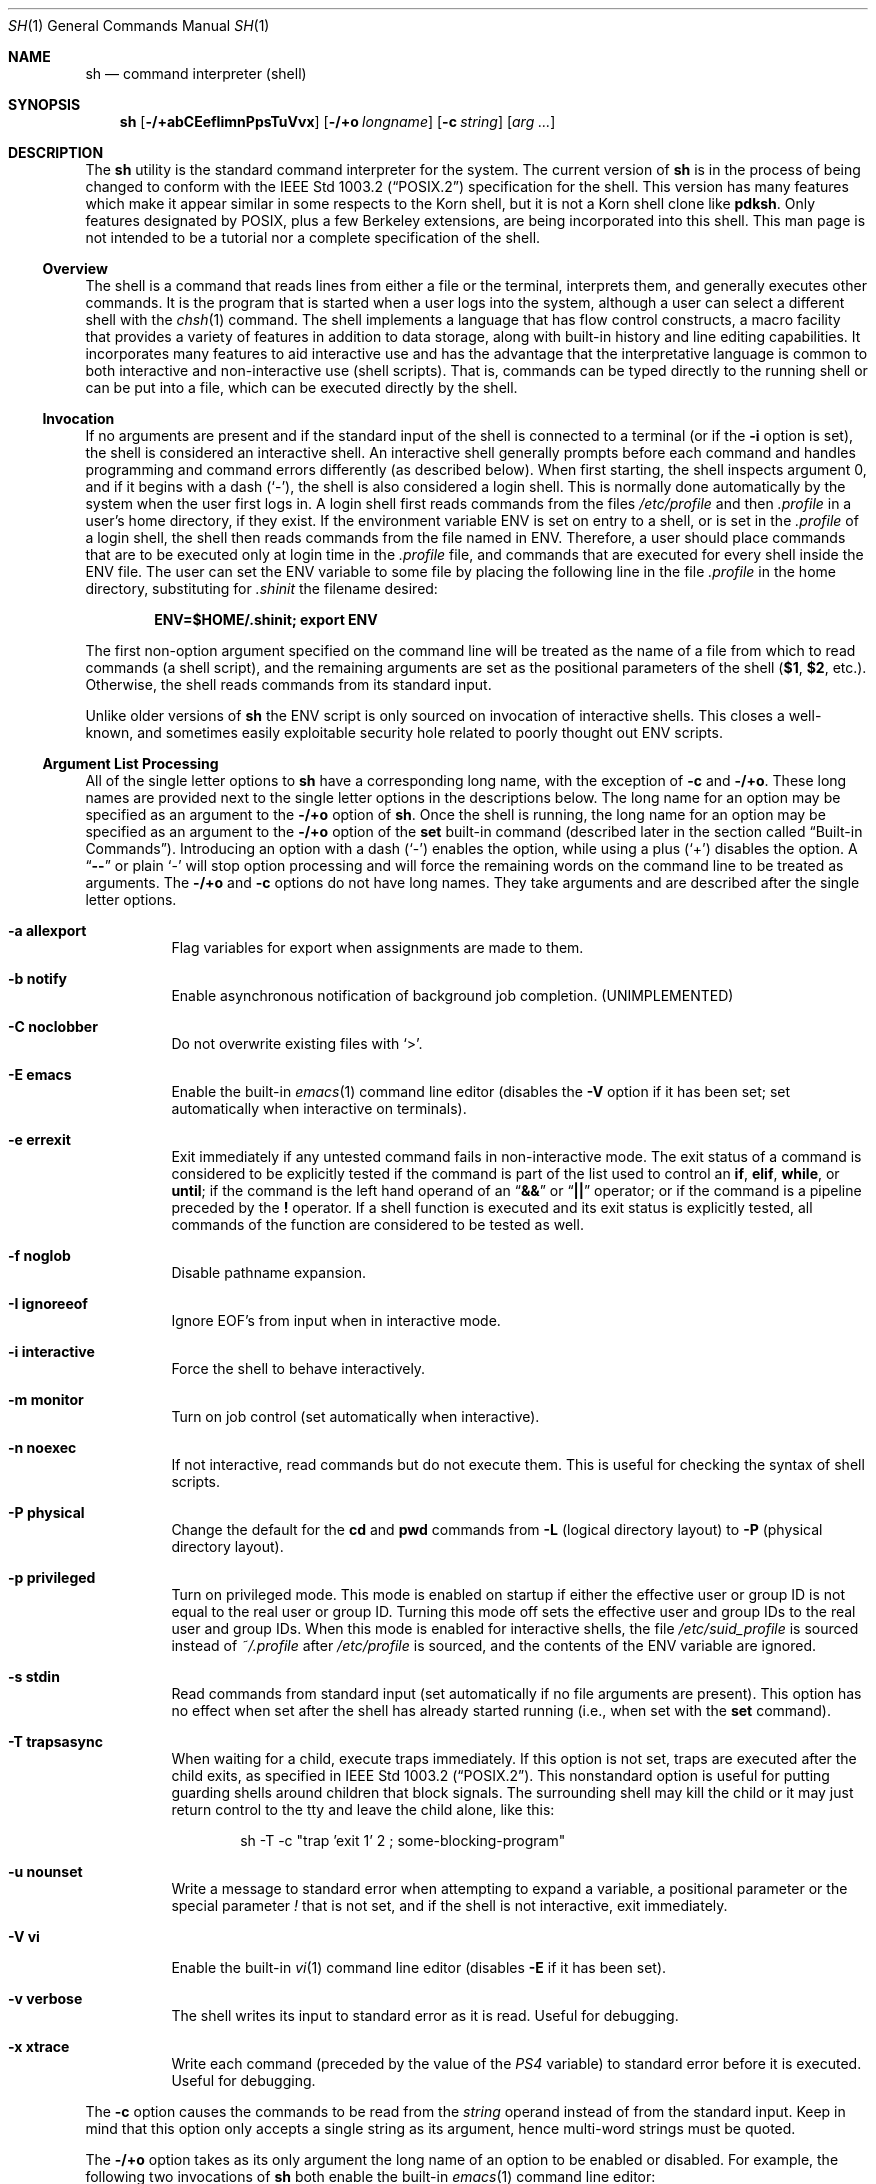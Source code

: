.\"-
.\" Copyright (c) 1991, 1993
.\"	The Regents of the University of California.  All rights reserved.
.\"
.\" This code is derived from software contributed to Berkeley by
.\" Kenneth Almquist.
.\"
.\" Redistribution and use in source and binary forms, with or without
.\" modification, are permitted provided that the following conditions
.\" are met:
.\" 1. Redistributions of source code must retain the above copyright
.\"    notice, this list of conditions and the following disclaimer.
.\" 2. Redistributions in binary form must reproduce the above copyright
.\"    notice, this list of conditions and the following disclaimer in the
.\"    documentation and/or other materials provided with the distribution.
.\" 4. Neither the name of the University nor the names of its contributors
.\"    may be used to endorse or promote products derived from this software
.\"    without specific prior written permission.
.\"
.\" THIS SOFTWARE IS PROVIDED BY THE REGENTS AND CONTRIBUTORS ``AS IS'' AND
.\" ANY EXPRESS OR IMPLIED WARRANTIES, INCLUDING, BUT NOT LIMITED TO, THE
.\" IMPLIED WARRANTIES OF MERCHANTABILITY AND FITNESS FOR A PARTICULAR PURPOSE
.\" ARE DISCLAIMED.  IN NO EVENT SHALL THE REGENTS OR CONTRIBUTORS BE LIABLE
.\" FOR ANY DIRECT, INDIRECT, INCIDENTAL, SPECIAL, EXEMPLARY, OR CONSEQUENTIAL
.\" DAMAGES (INCLUDING, BUT NOT LIMITED TO, PROCUREMENT OF SUBSTITUTE GOODS
.\" OR SERVICES; LOSS OF USE, DATA, OR PROFITS; OR BUSINESS INTERRUPTION)
.\" HOWEVER CAUSED AND ON ANY THEORY OF LIABILITY, WHETHER IN CONTRACT, STRICT
.\" LIABILITY, OR TORT (INCLUDING NEGLIGENCE OR OTHERWISE) ARISING IN ANY WAY
.\" OUT OF THE USE OF THIS SOFTWARE, EVEN IF ADVISED OF THE POSSIBILITY OF
.\" SUCH DAMAGE.
.\"
.\"	from: @(#)sh.1	8.6 (Berkeley) 5/4/95
.\" $FreeBSD$
.\"
.Dd October 16, 2010
.Dt SH 1
.Os
.Sh NAME
.Nm sh
.Nd command interpreter (shell)
.Sh SYNOPSIS
.Nm
.Op Fl /+abCEefIimnPpsTuVvx
.Op Fl /+o Ar longname
.Op Fl c Ar string
.Op Ar arg ...
.Sh DESCRIPTION
The
.Nm
utility is the standard command interpreter for the system.
The current version of
.Nm
is in the process of being changed to
conform with the
.St -p1003.2
specification for the shell.
This version has many features which make
it appear
similar in some respects to the Korn shell, but it is not a Korn
shell clone like
.Nm pdksh .
Only features
designated by
.Tn POSIX ,
plus a few Berkeley extensions, are being
incorporated into this shell.
This man page is not intended to be a tutorial nor a complete
specification of the shell.
.Ss Overview
The shell is a command that reads lines from
either a file or the terminal, interprets them, and
generally executes other commands.
It is the program that is started when a user logs into the system,
although a user can select a different shell with the
.Xr chsh 1
command.
The shell
implements a language that has flow control constructs,
a macro facility that provides a variety of features in
addition to data storage, along with built-in history and line
editing capabilities.
It incorporates many features to
aid interactive use and has the advantage that the interpretative
language is common to both interactive and non-interactive
use (shell scripts).
That is, commands can be typed directly
to the running shell or can be put into a file,
which can be executed directly by the shell.
.Ss Invocation
.\"
.\" XXX This next sentence is incredibly confusing.
.\"
If no arguments are present and if the standard input of the shell
is connected to a terminal
(or if the
.Fl i
option is set),
the shell is considered an interactive shell.
An interactive shell
generally prompts before each command and handles programming
and command errors differently (as described below).
When first starting, the shell inspects argument 0, and
if it begins with a dash
.Pq Ql - ,
the shell is also considered a login shell.
This is normally done automatically by the system
when the user first logs in.
A login shell first reads commands
from the files
.Pa /etc/profile
and then
.Pa .profile
in a user's home directory,
if they exist.
If the environment variable
.Ev ENV
is set on entry to a shell, or is set in the
.Pa .profile
of a login shell, the shell then reads commands from the file named in
.Ev ENV .
Therefore, a user should place commands that are to be executed only
at login time in the
.Pa .profile
file, and commands that are executed for every shell inside the
.Ev ENV
file.
The user can set the
.Ev ENV
variable to some file by placing the following line in the file
.Pa .profile
in the home directory,
substituting for
.Pa .shinit
the filename desired:
.Pp
.Dl "ENV=$HOME/.shinit; export ENV"
.Pp
The first non-option argument specified on the command line
will be treated as the
name of a file from which to read commands (a shell script), and
the remaining arguments are set as the positional parameters
of the shell
.Li ( $1 , $2 ,
etc.).
Otherwise, the shell reads commands
from its standard input.
.Pp
Unlike older versions of
.Nm
the
.Ev ENV
script is only sourced on invocation of interactive shells.
This
closes a well-known, and sometimes easily exploitable security
hole related to poorly thought out
.Ev ENV
scripts.
.Ss Argument List Processing
All of the single letter options to
.Nm
have a corresponding long name,
with the exception of
.Fl c
and
.Fl /+o .
These long names are provided next to the single letter options
in the descriptions below.
The long name for an option may be specified as an argument to the
.Fl /+o
option of
.Nm .
Once the shell is running,
the long name for an option may be specified as an argument to the
.Fl /+o
option of the
.Ic set
built-in command
(described later in the section called
.Sx Built-in Commands ) .
Introducing an option with a dash
.Pq Ql -
enables the option,
while using a plus
.Pq Ql +
disables the option.
A
.Dq Li --
or plain
.Ql -
will stop option processing and will force the remaining
words on the command line to be treated as arguments.
The
.Fl /+o
and
.Fl c
options do not have long names.
They take arguments and are described after the single letter options.
.Bl -tag -width indent
.It Fl a Li allexport
Flag variables for export when assignments are made to them.
.It Fl b Li notify
Enable asynchronous notification of background job
completion.
(UNIMPLEMENTED)
.It Fl C Li noclobber
Do not overwrite existing files with
.Ql > .
.It Fl E Li emacs
Enable the built-in
.Xr emacs 1
command line editor (disables the
.Fl V
option if it has been set;
set automatically when interactive on terminals).
.It Fl e Li errexit
Exit immediately if any untested command fails in non-interactive mode.
The exit status of a command is considered to be
explicitly tested if the command is part of the list used to control
an
.Ic if , elif , while ,
or
.Ic until ;
if the command is the left
hand operand of an
.Dq Li &&
or
.Dq Li ||
operator; or if the command is a pipeline preceded by the
.Ic !\&
operator.
If a shell function is executed and its exit status is explicitly
tested, all commands of the function are considered to be tested as
well.
.It Fl f Li noglob
Disable pathname expansion.
.It Fl I Li ignoreeof
Ignore
.Dv EOF Ap s
from input when in interactive mode.
.It Fl i Li interactive
Force the shell to behave interactively.
.It Fl m Li monitor
Turn on job control (set automatically when interactive).
.It Fl n Li noexec
If not interactive, read commands but do not
execute them.
This is useful for checking the
syntax of shell scripts.
.It Fl P Li physical
Change the default for the
.Ic cd
and
.Ic pwd
commands from
.Fl L
(logical directory layout)
to
.Fl P
(physical directory layout).
.It Fl p Li privileged
Turn on privileged mode.
This mode is enabled on startup
if either the effective user or group ID is not equal to the
real user or group ID.
Turning this mode off sets the
effective user and group IDs to the real user and group IDs.
When this mode is enabled for interactive shells, the file
.Pa /etc/suid_profile
is sourced instead of
.Pa ~/.profile
after
.Pa /etc/profile
is sourced, and the contents of the
.Ev ENV
variable are ignored.
.It Fl s Li stdin
Read commands from standard input (set automatically
if no file arguments are present).
This option has
no effect when set after the shell has already started
running (i.e., when set with the
.Ic set
command).
.It Fl T Li trapsasync
When waiting for a child, execute traps immediately.
If this option is not set,
traps are executed after the child exits,
as specified in
.St -p1003.2 .
This nonstandard option is useful for putting guarding shells around
children that block signals.
The surrounding shell may kill the child
or it may just return control to the tty and leave the child alone,
like this:
.Bd -literal -offset indent
sh -T -c "trap 'exit 1' 2 ; some-blocking-program"
.Ed
.It Fl u Li nounset
Write a message to standard error when attempting
to expand a variable, a positional parameter or
the special parameter
.Va \&!
that is not set, and if the
shell is not interactive, exit immediately.
.It Fl V Li vi
Enable the built-in
.Xr vi 1
command line editor (disables
.Fl E
if it has been set).
.It Fl v Li verbose
The shell writes its input to standard error
as it is read.
Useful for debugging.
.It Fl x Li xtrace
Write each command
(preceded by the value of the
.Va PS4
variable)
to standard error before it is executed.
Useful for debugging.
.El
.Pp
The
.Fl c
option causes the commands to be read from the
.Ar string
operand instead of from the standard input.
Keep in mind that this option only accepts a single string as its
argument, hence multi-word strings must be quoted.
.Pp
The
.Fl /+o
option takes as its only argument the long name of an option
to be enabled or disabled.
For example, the following two invocations of
.Nm
both enable the built-in
.Xr emacs 1
command line editor:
.Bd -literal -offset indent
set -E
set -o emacs
.Ed
.Pp
If used without an argument, the
.Fl o
option displays the current option settings in a human-readable format.
If
.Cm +o
is used without an argument, the current option settings are output
in a format suitable for re-input into the shell.
.Ss Lexical Structure
The shell reads input in terms of lines from a file and breaks
it up into words at whitespace (blanks and tabs), and at
certain sequences of
characters called
.Dq operators ,
which are special to the shell.
There are two types of operators: control operators and
redirection operators (their meaning is discussed later).
The following is a list of valid operators:
.Bl -tag -width indent
.It Control operators:
.Bl -column "XXX" "XXX" "XXX" "XXX" "XXX" -offset center -compact
.It Li & Ta Li && Ta Li ( Ta Li ) Ta Li \en
.It Li ;; Ta Li ; Ta Li | Ta Li ||
.El
.It Redirection operators:
.Bl -column "XXX" "XXX" "XXX" "XXX" "XXX" -offset center -compact
.It Li < Ta Li > Ta Li << Ta Li >> Ta Li <>
.It Li <& Ta Li >& Ta Li <<- Ta Li >|
.El
.El
.Pp
The character
.Ql #
introduces a comment if used at the beginning of a word.
The word starting with
.Ql #
and the rest of the line are ignored.
.Pp
.Tn ASCII
.Dv NUL
characters (character code 0) are not allowed in shell input.
.Ss Quoting
Quoting is used to remove the special meaning of certain characters
or words to the shell, such as operators, whitespace, keywords,
or alias names.
.Pp
There are three types of quoting: matched single quotes,
matched double quotes, and backslash.
.Bl -tag -width indent
.It Single Quotes
Enclosing characters in single quotes preserves the literal
meaning of all the characters (except single quotes, making
it impossible to put single-quotes in a single-quoted string).
.It Double Quotes
Enclosing characters within double quotes preserves the literal
meaning of all characters except dollar sign
.Pq Ql $ ,
backquote
.Pq Ql ` ,
and backslash
.Pq Ql \e .
The backslash inside double quotes is historically weird.
It remains literal unless it precedes the following characters,
which it serves to quote:
.Bl -column "XXX" "XXX" "XXX" "XXX" "XXX" -offset center -compact
.It Li $ Ta Li ` Ta Li \&" Ta Li \e\  Ta Li \en
.El
.It Backslash
A backslash preserves the literal meaning of the following
character, with the exception of the newline character
.Pq Ql \en .
A backslash preceding a newline is treated as a line continuation.
.El
.Ss Keywords
Keywords or reserved words are words that have special meaning to the
shell and are recognized at the beginning of a line and
after a control operator.
The following are keywords:
.Bl -column "doneXX" "elifXX" "elseXX" "untilXX" "whileX" -offset center
.It Li \&! Ta { Ta } Ta Ic case Ta Ic do
.It Ic done Ta Ic elif Ta Ic else Ta Ic esac Ta Ic fi
.It Ic for Ta Ic if Ta Ic then Ta Ic until Ta Ic while
.El
.Ss Aliases
An alias is a name and corresponding value set using the
.Ic alias
built-in command.
Whenever a keyword may occur (see above),
and after checking for keywords, the shell
checks the word to see if it matches an alias.
If it does, it replaces it in the input stream with its value.
For example, if there is an alias called
.Dq Li lf
with the value
.Dq Li "ls -F" ,
then the input
.Pp
.Dl "lf foobar"
.Pp
would become
.Pp
.Dl "ls -F foobar"
.Pp
Aliases provide a convenient way for naive users to
create shorthands for commands without having to learn how
to create functions with arguments.
They can also be
used to create lexically obscure code.
This use is discouraged.
.Pp
An alias name may be escaped in a command line, so that it is not
replaced by its alias value, by using quoting characters within or
adjacent to the alias name.
This is most often done by prefixing
an alias name with a backslash to execute a function, built-in, or
normal program with the same name.
See the
.Sx Quoting
subsection.
.Ss Commands
The shell interprets the words it reads according to a
language, the specification of which is outside the scope
of this man page (refer to the BNF in the
.St -p1003.2
document).
Essentially though, a line is read and if
the first word of the line (or after a control operator)
is not a keyword, then the shell has recognized a
simple command.
Otherwise, a complex command or some
other special construct may have been recognized.
.Ss Simple Commands
If a simple command has been recognized, the shell performs
the following actions:
.Bl -enum
.It
Leading words of the form
.Dq Li name=value
are stripped off and assigned to the environment of
the simple command.
Redirection operators and
their arguments (as described below) are stripped
off and saved for processing.
.It
The remaining words are expanded as described in
the section called
.Sx Word Expansions ,
and the first remaining word is considered the command
name and the command is located.
The remaining
words are considered the arguments of the command.
If no command name resulted, then the
.Dq Li name=value
variable assignments recognized in 1) affect the
current shell.
.It
Redirections are performed as described in
the next section.
.El
.Ss Redirections
Redirections are used to change where a command reads its input
or sends its output.
In general, redirections open, close, or
duplicate an existing reference to a file.
The overall format
used for redirection is:
.Pp
.D1 Oo Ar n Oc Ar redir-op file
.Pp
The
.Ar redir-op
is one of the redirection operators mentioned
previously.
The following gives some examples of how these
operators can be used.
Note that stdin and stdout are commonly used abbreviations
for standard input and standard output respectively.
.Bl -tag -width "1234567890XX" -offset indent
.It Oo Ar n Oc Ns Li > Ar file
redirect stdout (or file descriptor
.Ar n )
to
.Ar file
.It Oo Ar n Oc Ns Li >| Ar file
same as above, but override the
.Fl C
option
.It Oo Ar n Oc Ns Li >> Ar file
append stdout (or file descriptor
.Ar n )
to
.Ar file
.It Oo Ar n Oc Ns Li < Ar file
redirect stdin (or file descriptor
.Ar n )
from
.Ar file
.It Oo Ar n Oc Ns Li <> Ar file
redirect stdin (or file descriptor
.Ar n )
to and from
.Ar file
.It Oo Ar n1 Oc Ns Li <& Ns Ar n2
duplicate stdin (or file descriptor
.Ar n1 )
from file descriptor
.Ar n2
.It Oo Ar n Oc Ns Li <&-
close stdin (or file descriptor
.Ar n )
.It Oo Ar n1 Oc Ns Li >& Ns Ar n2
duplicate stdout (or file descriptor
.Ar n1 )
to file descriptor
.Ar n2
.It Oo Ar n Oc Ns Li >&-
close stdout (or file descriptor
.Ar n )
.El
.Pp
The following redirection is often called a
.Dq here-document .
.Bd -unfilled -offset indent
.Oo Ar n Oc Ns Li << Ar delimiter
.D1 Ar here-doc-text
.D1 ...
.Ar delimiter
.Ed
.Pp
All the text on successive lines up to the delimiter is
saved away and made available to the command on standard
input, or file descriptor
.Ar n
if it is specified.
If the
.Ar delimiter
as specified on the initial line is quoted, then the
.Ar here-doc-text
is treated literally, otherwise the text is subjected to
parameter expansion, command substitution, and arithmetic
expansion (as described in the section on
.Sx Word Expansions ) .
If the operator is
.Dq Li <<-
instead of
.Dq Li << ,
then leading tabs
in the
.Ar here-doc-text
are stripped.
.Ss Search and Execution
There are three types of commands: shell functions,
built-in commands, and normal programs.
The command is searched for (by name) in that order.
The three types of commands are all executed in a different way.
.Pp
When a shell function is executed, all of the shell positional
parameters (except
.Li $0 ,
which remains unchanged) are
set to the arguments of the shell function.
The variables which are explicitly placed in the environment of
the command (by placing assignments to them before the
function name) are made local to the function and are set
to the values given.
Then the command given in the function definition is executed.
The positional parameters are restored to their original values
when the command completes.
This all occurs within the current shell.
.Pp
Shell built-in commands are executed internally to the shell, without
spawning a new process.
There are two kinds of built-in commands: regular and special.
Assignments before special builtins persist after they finish
executing and assignment errors, redirection errors and certain
operand errors cause a script to be aborted.
Both regular and special builtins can affect the shell in ways
normal programs cannot.
.Pp
Otherwise, if the command name does not match a function
or built-in command, the command is searched for as a normal
program in the file system (as described in the next section).
When a normal program is executed, the shell runs the program,
passing the arguments and the environment to the program.
If the program is not a normal executable file
(i.e., if it does not begin with the
.Dq "magic number"
whose
.Tn ASCII
representation is
.Dq Li #! ,
resulting in an
.Er ENOEXEC
return value from
.Xr execve 2 )
the shell will interpret the program in a subshell.
The child shell will reinitialize itself in this case,
so that the effect will be
as if a new shell had been invoked to handle the ad-hoc shell script,
except that the location of hashed commands located in
the parent shell will be remembered by the child
(see the description of the
.Ic hash
built-in command below).
.Pp
Note that previous versions of this document
and the source code itself misleadingly and sporadically
refer to a shell script without a magic number
as a
.Dq "shell procedure" .
.Ss Path Search
When locating a command, the shell first looks to see if
it has a shell function by that name.
Then it looks for a
built-in command by that name.
If a built-in command is not found,
one of two things happen:
.Bl -enum
.It
Command names containing a slash are simply executed without
performing any searches.
.It
The shell searches each entry in the
.Va PATH
variable
in turn for the command.
The value of the
.Va PATH
variable should be a series of
entries separated by colons.
Each entry consists of a
directory name.
The current directory
may be indicated implicitly by an empty directory name,
or explicitly by a single period.
.El
.Ss Command Exit Status
Each command has an exit status that can influence the behavior
of other shell commands.
The paradigm is that a command exits
with zero for normal or success, and non-zero for failure,
error, or a false indication.
The man page for each command
should indicate the various exit codes and what they mean.
Additionally, the built-in commands return exit codes, as does
an executed shell function.
.Pp
If a command is terminated by a signal, its exit status is 128 plus
the signal number.
Signal numbers are defined in the header file
.In sys/signal.h .
.Ss Complex Commands
Complex commands are combinations of simple commands
with control operators or keywords, together creating a larger complex
command.
More generally, a command is one of the following:
.Bl -item -offset indent
.It
simple command
.It
pipeline
.It
list or compound-list
.It
compound command
.It
function definition
.El
.Pp
Unless otherwise stated, the exit status of a command is
that of the last simple command executed by the command.
.Ss Pipelines
A pipeline is a sequence of one or more commands separated
by the control operator
.Ql \&| .
The standard output of all but
the last command is connected to the standard input
of the next command.
The standard output of the last
command is inherited from the shell, as usual.
.Pp
The format for a pipeline is:
.Pp
.D1 Oo Li \&! Oc Ar command1 Op Li \&| Ar command2 ...
.Pp
The standard output of
.Ar command1
is connected to the standard input of
.Ar command2 .
The standard input, standard output, or
both of a command is considered to be assigned by the
pipeline before any redirection specified by redirection
operators that are part of the command.
.Pp
Note that unlike some other shells,
.Nm
executes each process in a pipeline with more than one command
in a subshell environment and as a child of the
.Nm
process.
.Pp
If the pipeline is not in the background (discussed later),
the shell waits for all commands to complete.
.Pp
If the keyword
.Ic !\&
does not precede the pipeline, the
exit status is the exit status of the last command specified
in the pipeline.
Otherwise, the exit status is the logical
NOT of the exit status of the last command.
That is, if
the last command returns zero, the exit status is 1; if
the last command returns greater than zero, the exit status
is zero.
.Pp
Because pipeline assignment of standard input or standard
output or both takes place before redirection, it can be
modified by redirection.
For example:
.Pp
.Dl "command1 2>&1 | command2"
.Pp
sends both the standard output and standard error of
.Ar command1
to the standard input of
.Ar command2 .
.Pp
A
.Ql \&;
or newline terminator causes the preceding
AND-OR-list
(described below in the section called
.Sx Short-Circuit List Operators )
to be executed sequentially;
an
.Ql &
causes asynchronous execution of the preceding AND-OR-list.
.Ss Background Commands (&)
If a command is terminated by the control operator ampersand
.Pq Ql & ,
the shell executes the command asynchronously;
the shell does not wait for the command to finish
before executing the next command.
.Pp
The format for running a command in background is:
.Pp
.D1 Ar command1 Li & Op Ar command2 Li & Ar ...
.Pp
If the shell is not interactive, the standard input of an
asynchronous command is set to
.Pa /dev/null .
.Ss Lists (Generally Speaking)
A list is a sequence of zero or more commands separated by
newlines, semicolons, or ampersands,
and optionally terminated by one of these three characters.
The commands in a
list are executed in the order they are written.
If command is followed by an ampersand, the shell starts the
command and immediately proceeds onto the next command;
otherwise it waits for the command to terminate before
proceeding to the next one.
.Ss Short-Circuit List Operators
.Dq Li &&
and
.Dq Li ||
are AND-OR list operators.
.Dq Li &&
executes the first command, and then executes the second command
if the exit status of the first command is zero.
.Dq Li ||
is similar, but executes the second command if the exit
status of the first command is nonzero.
.Dq Li &&
and
.Dq Li ||
both have the same priority.
.Ss Flow-Control Constructs (if, while, for, case)
The syntax of the
.Ic if
command is:
.Bd -unfilled -offset indent -compact
.Ic if Ar list
.Ic then Ar list
.Oo Ic elif Ar list
.Ic then Ar list Oc Ar ...
.Op Ic else Ar list
.Ic fi
.Ed
.Pp
The syntax of the
.Ic while
command is:
.Bd -unfilled -offset indent -compact
.Ic while Ar list
.Ic do Ar list
.Ic done
.Ed
.Pp
The two lists are executed repeatedly while the exit status of the
first list is zero.
The
.Ic until
command is similar, but has the word
.Ic until
in place of
.Ic while ,
which causes it to
repeat until the exit status of the first list is zero.
.Pp
The syntax of the
.Ic for
command is:
.Bd -unfilled -offset indent -compact
.Ic for Ar variable Op Ic in Ar word ...
.Ic do Ar list
.Ic done
.Ed
.Pp
If
.Ic in
and the following words are omitted,
.Ic in Li \&"$@\&"
is used instead.
The words are expanded, and then the list is executed
repeatedly with the variable set to each word in turn.
The
.Ic do
and
.Ic done
commands may be replaced with
.Ql {
and
.Ql } .
.Pp
The syntax of the
.Ic break
and
.Ic continue
commands is:
.D1 Ic break Op Ar num
.D1 Ic continue Op Ar num
.Pp
The
.Ic break
command terminates the
.Ar num
innermost
.Ic for
or
.Ic while
loops.
The
.Ic continue
command continues with the next iteration of the innermost loop.
These are implemented as special built-in commands.
.Pp
The syntax of the
.Ic case
command is:
.Bd -unfilled -offset indent -compact
.Ic case Ar word Ic in
.Ar pattern Ns Li ) Ar list Li ;;
.Ar ...
.Ic esac
.Ed
.Pp
The pattern can actually be one or more patterns
(see
.Sx Shell Patterns
described later),
separated by
.Ql \&|
characters.
The exit code of the
.Ic case
command is the exit code of the last command executed in the list or
zero if no patterns were matched.
.Ss Grouping Commands Together
Commands may be grouped by writing either
.Pp
.D1 Li \&( Ns Ar list Ns Li \%)
.Pp
or
.Pp
.D1 Li { Ar list Ns Li \&; }
.Pp
The first form executes the commands in a subshell.
Note that built-in commands thus executed do not affect the current shell.
The second form does not fork another shell,
so it is slightly more efficient.
Grouping commands together this way allows the user to
redirect their output as though they were one program:
.Bd -literal -offset indent
{ echo -n "hello"; echo " world"; } > greeting
.Ed
.Ss Functions
The syntax of a function definition is
.Pp
.D1 Ar name Li \&( \&) Ar command
.Pp
A function definition is an executable statement; when
executed it installs a function named
.Ar name
and returns an
exit status of zero.
The
.Ar command
is normally a list
enclosed between
.Ql {
and
.Ql } .
.Pp
Variables may be declared to be local to a function by
using the
.Ic local
command.
This should appear as the first statement of a function,
and the syntax is:
.Pp
.D1 Ic local Oo Ar variable ... Oc Op Fl
.Pp
The
.Ic local
command is implemented as a built-in command.
.Pp
When a variable is made local, it inherits the initial
value and exported and readonly flags from the variable
with the same name in the surrounding scope, if there is
one.
Otherwise, the variable is initially unset.
The shell
uses dynamic scoping, so that if the variable
.Va x
is made local to function
.Em f ,
which then calls function
.Em g ,
references to the variable
.Va x
made inside
.Em g
will refer to the variable
.Va x
declared inside
.Em f ,
not to the global variable named
.Va x .
.Pp
The only special parameter that can be made local is
.Ql - .
Making
.Ql -
local causes any shell options that are
changed via the
.Ic set
command inside the function to be
restored to their original values when the function
returns.
.Pp
The syntax of the
.Ic return
command is
.Pp
.D1 Ic return Op Ar exitstatus
.Pp
It terminates the current executional scope, returning from the previous
nested function, sourced script, or shell instance, in that order.
The
.Ic return
command is implemented as a special built-in command.
.Ss Variables and Parameters
The shell maintains a set of parameters.
A parameter
denoted by a name is called a variable.
When starting up,
the shell turns all the environment variables into shell
variables.
New variables can be set using the form
.Pp
.D1 Ar name Ns = Ns Ar value
.Pp
Variables set by the user must have a name consisting solely
of alphabetics, numerics, and underscores.
The first letter of a variable name must not be numeric.
A parameter can also be denoted by a number
or a special character as explained below.
.Ss Positional Parameters
A positional parameter is a parameter denoted by a number greater than zero.
The shell sets these initially to the values of its command line
arguments that follow the name of the shell script.
The
.Ic set
built-in command can also be used to set or reset them.
.Ss Special Parameters
Special parameters are parameters denoted by a single special character
or the digit zero.
They are shown in the following list, exactly as they would appear in input
typed by the user or in the source of a shell script.
.Bl -hang
.It Li $*
Expands to the positional parameters, starting from one.
When
the expansion occurs within a double-quoted string
it expands to a single field with the value of each parameter
separated by the first character of the
.Va IFS
variable,
or by a space if
.Va IFS
is unset.
.It Li $@
Expands to the positional parameters, starting from one.
When
the expansion occurs within double-quotes, each positional
parameter expands as a separate argument.
If there are no positional parameters, the
expansion of
.Li @
generates zero arguments, even when
.Li @
is double-quoted.
What this basically means, for example, is
if
.Li $1
is
.Dq Li abc
and
.Li $2
is
.Dq Li "def ghi" ,
then
.Li \&"$@\&"
expands to
the two arguments:
.Bd -literal -offset indent
"abc"   "def ghi"
.Ed
.It Li $#
Expands to the number of positional parameters.
.It Li $?
Expands to the exit status of the most recent pipeline.
.It Li $-
(hyphen) Expands to the current option flags (the single-letter
option names concatenated into a string) as specified on
invocation, by the
.Ic set
built-in command, or implicitly
by the shell.
.It Li $$
Expands to the process ID of the invoked shell.
A subshell
retains the same value of
.Va $
as its parent.
.It Li $!
Expands to the process ID of the most recent background
command executed from the current shell.
For a
pipeline, the process ID is that of the last command in the
pipeline.
If this parameter is referenced, the shell will remember
the process ID and its exit status until the
.Ic wait
built-in command reports completion of the process.
.It Li $0
(zero) Expands to the name of the shell or shell script.
.El
.Ss Special Variables
The following variables are set by the shell or
have special meaning to it:
.Bl -tag -width ".Va HISTSIZE"
.It Va CDPATH
The search path used with the
.Ic cd
built-in.
.It Va EDITOR
The fallback editor used with the
.Ic fc
built-in.
If not set, the default editor is
.Xr ed 1 .
.It Va FCEDIT
The default editor used with the
.Ic fc
built-in.
.It Va HISTSIZE
The number of previous commands that are accessible.
.It Va HOME
The user's home directory,
used in tilde expansion and as a default directory for the
.Ic cd
built-in.
.It Va IFS
Input Field Separators.
This is normally set to
.Aq space ,
.Aq tab ,
and
.Aq newline .
See the
.Sx White Space Splitting
section for more details.
.It Va LINENO
The current line number in the script or function.
.It Va MAIL
The name of a mail file, that will be checked for the arrival of new
mail.
Overridden by
.Va MAILPATH .
.It Va MAILPATH
A colon
.Pq Ql \&:
separated list of file names, for the shell to check for incoming
mail.
This variable overrides the
.Va MAIL
setting.
There is a maximum of 10 mailboxes that can be monitored at once.
.It Va PATH
The default search path for executables.
See the
.Sx Path Search
section for details.
.It Va PPID
The parent process ID of the invoked shell.
This is set at startup
unless this variable is in the environment.
A later change of parent process ID is not reflected.
A subshell retains the same value of
.Va PPID .
.It Va PS1
The primary prompt string, which defaults to
.Dq Li "$ " ,
unless you are the superuser, in which case it defaults to
.Dq Li "# " .
.It Va PS2
The secondary prompt string, which defaults to
.Dq Li "> " .
.It Va PS4
The prefix for the trace output (if
.Fl x
is active).
The default is
.Dq Li "+ " .
.El
.Ss Word Expansions
This clause describes the various expansions that are
performed on words.
Not all expansions are performed on
every word, as explained later.
.Pp
Tilde expansions, parameter expansions, command substitutions,
arithmetic expansions, and quote removals that occur within
a single word expand to a single field.
It is only field
splitting or pathname expansion that can create multiple
fields from a single word.
The single exception to this rule is
the expansion of the special parameter
.Va @
within double-quotes,
as was described above.
.Pp
The order of word expansion is:
.Bl -enum
.It
Tilde Expansion, Parameter Expansion, Command Substitution,
Arithmetic Expansion (these all occur at the same time).
.It
Field Splitting is performed on fields generated by step (1)
unless the
.Va IFS
variable is null.
.It
Pathname Expansion (unless the
.Fl f
option is in effect).
.It
Quote Removal.
.El
.Pp
The
.Ql $
character is used to introduce parameter expansion, command
substitution, or arithmetic expansion.
.Ss Tilde Expansion (substituting a user's home directory)
A word beginning with an unquoted tilde character
.Pq Ql ~
is
subjected to tilde expansion.
All the characters up to a slash
.Pq Ql /
or the end of the word are treated as a username
and are replaced with the user's home directory.
If the
username is missing (as in
.Pa ~/foobar ) ,
the tilde is replaced with the value of the
.Va HOME
variable (the current user's home directory).
.Ss Parameter Expansion
The format for parameter expansion is as follows:
.Pp
.D1 Li ${ Ns Ar expression Ns Li }
.Pp
where
.Ar expression
consists of all characters until the matching
.Ql } .
Any
.Ql }
escaped by a backslash or within a single-quoted string, and characters in
embedded arithmetic expansions, command substitutions, and variable
expansions, are not examined in determining the matching
.Ql } .
Except for the variants with
.Ql + ,
.Ql - ,
.Ql =
or
.Ql ?\& ,
any
.Ql }
within a double-quoted string is also not examined in determining the matching
.Ql } .
.Pp
The simplest form for parameter expansion is:
.Pp
.D1 Li ${ Ns Ar parameter Ns Li }
.Pp
The value, if any, of
.Ar parameter
is substituted.
.Pp
The parameter name or symbol can be enclosed in braces, which are
optional except for positional parameters with more than one digit or
when parameter is followed by a character that could be interpreted as
part of the name.
If a parameter expansion occurs inside double-quotes:
.Bl -enum
.It
Pathname expansion is not performed on the results of the
expansion.
.It
Field splitting is not performed on the results of the
expansion, with the exception of the special parameter
.Va @ .
.El
.Pp
In addition, a parameter expansion can be modified by using one of the
following formats.
.Bl -tag -width indent
.It Li ${ Ns Ar parameter Ns Li :- Ns Ar word Ns Li }
Use Default Values.
If
.Ar parameter
is unset or null, the expansion of
.Ar word
is substituted; otherwise, the value of
.Ar parameter
is substituted.
.It Li ${ Ns Ar parameter Ns Li := Ns Ar word Ns Li }
Assign Default Values.
If
.Ar parameter
is unset or null, the expansion of
.Ar word
is assigned to
.Ar parameter .
In all cases, the
final value of
.Ar parameter
is substituted.
Quoting inside
.Ar word
does not prevent field splitting or pathname expansion.
Only variables, not positional
parameters or special parameters, can be
assigned in this way.
.It Li ${ Ns Ar parameter Ns Li :? Ns Oo Ar word Oc Ns Li }
Indicate Error if Null or Unset.
If
.Ar parameter
is unset or null, the expansion of
.Ar word
(or a message indicating it is unset if
.Ar word
is omitted) is written to standard
error and the shell exits with a nonzero
exit status.
Otherwise, the value of
.Ar parameter
is substituted.
An
interactive shell need not exit.
.It Li ${ Ns Ar parameter Ns Li :+ Ns Ar word Ns Li }
Use Alternate Value.
If
.Ar parameter
is unset or null, null is substituted;
otherwise, the expansion of
.Ar word
is substituted.
.El
.Pp
In the parameter expansions shown previously, use of the colon in the
format results in a test for a parameter that is unset or null; omission
of the colon results in a test for a parameter that is only unset.
.Pp
The
.Ar word
inherits the type of quoting
(unquoted, double-quoted or here-document)
from the surroundings,
with the exception that a backslash that quotes a closing brace is removed
during quote removal.
.Bl -tag -width indent
.It Li ${# Ns Ar parameter Ns Li }
String Length.
The length in characters of
the value of
.Ar parameter .
.El
.Pp
The following four varieties of parameter expansion provide for substring
processing.
In each case, pattern matching notation
(see
.Sx Shell Patterns ) ,
rather than regular expression notation,
is used to evaluate the patterns.
If parameter is one of the special parameters
.Va *
or
.Va @ ,
the result of the expansion is unspecified.
Enclosing the full parameter expansion string in double-quotes does not
cause the following four varieties of pattern characters to be quoted,
whereas quoting characters within the braces has this effect.
.Bl -tag -width indent
.It Li ${ Ns Ar parameter Ns Li % Ns Ar word Ns Li }
Remove Smallest Suffix Pattern.
The
.Ar word
is expanded to produce a pattern.
The
parameter expansion then results in
.Ar parameter ,
with the smallest portion of the
suffix matched by the pattern deleted.
.It Li ${ Ns Ar parameter Ns Li %% Ns Ar word Ns Li }
Remove Largest Suffix Pattern.
The
.Ar word
is expanded to produce a pattern.
The
parameter expansion then results in
.Ar parameter ,
with the largest portion of the
suffix matched by the pattern deleted.
.It Li ${ Ns Ar parameter Ns Li # Ns Ar word Ns Li }
Remove Smallest Prefix Pattern.
The
.Ar word
is expanded to produce a pattern.
The
parameter expansion then results in
.Ar parameter ,
with the smallest portion of the
prefix matched by the pattern deleted.
.It Li ${ Ns Ar parameter Ns Li ## Ns Ar word Ns Li }
Remove Largest Prefix Pattern.
The
.Ar word
is expanded to produce a pattern.
The
parameter expansion then results in
.Ar parameter ,
with the largest portion of the
prefix matched by the pattern deleted.
.El
.Ss Command Substitution
Command substitution allows the output of a command to be substituted in
place of the command name itself.
Command substitution occurs when
the command is enclosed as follows:
.Pp
.D1 Li $( Ns Ar command Ns Li )\&
.Pp
or the backquoted version:
.Pp
.D1 Li ` Ns Ar command Ns Li `
.Pp
The shell expands the command substitution by executing command in a
subshell environment and replacing the command substitution
with the standard output of the command,
removing sequences of one or more newlines at the end of the substitution.
Embedded newlines before the end of the output are not removed;
however, during field splitting, they may be translated into spaces
depending on the value of
.Va IFS
and the quoting that is in effect.
.Ss Arithmetic Expansion
Arithmetic expansion provides a mechanism for evaluating an arithmetic
expression and substituting its value.
The format for arithmetic expansion is as follows:
.Pp
.D1 Li $(( Ns Ar expression Ns Li ))
.Pp
The
.Ar expression
is treated as if it were in double-quotes, except
that a double-quote inside the expression is not treated specially.
The
shell expands all tokens in the
.Ar expression
for parameter expansion,
command substitution,
arithmetic expansion
and quote removal.
.Pp
The allowed expressions are a subset of C expressions,
summarized below.
.Bl -tag -width "Variables" -offset indent
.It Values
All values are of type
.Ft intmax_t .
.It Constants
Decimal, octal (starting with
.Li 0 )
and hexadecimal (starting with 
.Li 0x )
integer constants.
.It Variables
Shell variables can be read and written
and contain integer constants.
.It Unary operators
.Li "! ~ + -"
.It Binary operators
.Li "* / % + - << >> < <= > >= == != & ^ | && ||"
.It Assignment operators
.Li "= += -= *= /= %= <<= >>= &= ^= |="
.It Short-circuit evaluation
The
.Li &&
and
.Li ||
operators always evaluate both sides.
This is a bug.
.El
.Pp
The result of the expression is substituted in decimal.
.Ss White Space Splitting (Field Splitting)
After parameter expansion, command substitution, and
arithmetic expansion the shell scans the results of
expansions and substitutions that did not occur in double-quotes for
field splitting and multiple fields can result.
.Pp
The shell treats each character of the
.Va IFS
variable as a delimiter and uses
the delimiters to split the results of parameter expansion and command
substitution into fields.
.Ss Pathname Expansion (File Name Generation)
Unless the
.Fl f
option is set,
file name generation is performed
after word splitting is complete.
Each word is
viewed as a series of patterns, separated by slashes.
The
process of expansion replaces the word with the names of
all existing files whose names can be formed by replacing
each pattern with a string that matches the specified pattern.
There are two restrictions on this: first, a pattern cannot match
a string containing a slash, and second,
a pattern cannot match a string starting with a period
unless the first character of the pattern is a period.
The next section describes the patterns used for both
Pathname Expansion and the
.Ic case
command.
.Ss Shell Patterns
A pattern consists of normal characters, which match themselves,
and meta-characters.
The meta-characters are
.Ql \&! ,
.Ql * ,
.Ql \&? ,
and
.Ql \&[ .
These characters lose their special meanings if they are quoted.
When command or variable substitution is performed and the dollar sign
or back quotes are not double-quoted, the value of the
variable or the output of the command is scanned for these
characters and they are turned into meta-characters.
.Pp
An asterisk
.Pq Ql *
matches any string of characters.
A question mark
.Pq Ql \&?
matches any single character.
A left bracket
.Pq Ql \&[
introduces a character class.
The end of the character class is indicated by a
.Ql \&] ;
if the
.Ql \&]
is missing then the
.Ql \&[
matches a
.Ql \&[
rather than introducing a character class.
A character class matches any of the characters between the square brackets.
A range of characters may be specified using a minus sign.
The character class may be complemented by making an exclamation point
.Pq Ql !\&
the first character of the character class.
.Pp
To include a
.Ql \&]
in a character class, make it the first character listed
(after the
.Ql \&! ,
if any).
To include a
.Ql - ,
make it the first or last character listed.
.Ss Built-in Commands
This section lists the commands which
are built-in because they need to perform some operation
that cannot be performed by a separate process.
In addition to
these, built-in versions of essential utilities
are provided for efficiency.
.Bl -tag -width indent
.It Ic \&:
A null command that returns a 0 (true) exit value.
.It Ic \&. Ar file
The commands in the specified file are read and executed by the shell.
The
.Ic return
command may be used to return to the
.Ic \&.
command's caller.
If
.Ar file
contains any
.Ql /
characters, it is used as is.
Otherwise, the shell searches the
.Va PATH
for the file.
If it is not found in the
.Va PATH ,
it is sought in the current working directory.
.It Ic \&[
A built-in equivalent of
.Xr test 1 .
.It Ic alias Oo Ar name Ns Oo = Ns Ar string Oc ... Oc
If
.Ar name Ns = Ns Ar string
is specified, the shell defines the alias
.Ar name
with value
.Ar string .
If just
.Ar name
is specified, the value of the alias
.Ar name
is printed.
With no arguments, the
.Ic alias
built-in command prints the names and values of all defined aliases
(see
.Ic unalias ) .
Alias values are written with appropriate quoting so that they are
suitable for re-input to the shell.
Also see the
.Sx Aliases
subsection.
.It Ic bg Op Ar job ...
Continue the specified jobs
(or the current job if no jobs are given)
in the background.
.It Ic builtin Ar cmd Op Ar arg ...
Execute the specified built-in command,
.Ar cmd .
This is useful when the user wishes to override a shell function
with the same name as a built-in command.
.It Ic bind Oo Fl aeklrsv Oc Oo Ar key Oo Ar command Oc Oc
List or alter key bindings for the line editor.
This command is documented in
.Xr editrc 5 .
.It Ic cd Oo Fl L | P Oc Op Ar directory
Switch to the specified
.Ar directory ,
or to the directory specified in the
.Va HOME
environment variable if no
.Ar directory
is specified.
If
.Ar directory
does not begin with
.Pa / , \&. ,
or
.Pa .. ,
then the directories listed in the
.Va CDPATH
variable will be
searched for the specified
.Ar directory .
If
.Va CDPATH
is unset, the current directory is searched.
The format of
.Va CDPATH
is the same as that of
.Va PATH .
In an interactive shell,
the
.Ic cd
command will print out the name of the directory
that it actually switched to
if this is different from the name that the user gave.
These may be different either because the
.Va CDPATH
mechanism was used or because a symbolic link was crossed.
.Pp
If the
.Fl P
option is specified,
.Pa ..
is handled physically and symbolic links are resolved before
.Pa ..
components are processed.
If the
.Fl L
option is specified,
.Pa ..
is handled logically.
This is the default.
.It Ic chdir
A synonym for the
.Ic cd
built-in command.
.It Ic command Oo Fl p Oc Op Ar utility Op Ar argument ...
.It Ic command Oo Fl v | V Oc Op Ar utility
The first form of invocation executes the specified
.Ar utility ,
ignoring shell functions in the search.
If
.Ar utility
is a special builtin,
it is executed as if it were a regular builtin.
.Pp
If the
.Fl p
option is specified, the command search is performed using a
default value of
.Va PATH
that is guaranteed to find all of the standard utilities.
.Pp
If the
.Fl v
option is specified,
.Ar utility
is not executed but a description of its interpretation by the shell is
printed.
For ordinary commands the output is the path name; for shell built-in
commands, shell functions and keywords only the name is written.
Aliases are printed as
.Dq Ic alias Ar name Ns = Ns Ar value .
.Pp
The
.Fl V
option is identical to
.Fl v
except for the output.
It prints
.Dq Ar utility Ic is Ar description
where
.Ar description
is either
the path name to
.Ar utility ,
a special shell builtin,
a shell builtin,
a shell function,
a shell keyword
or
an alias for
.Ar value .
.It Ic echo Oo Fl e | n Oc Op Ar string ...
Print a space-separated list of the arguments to the standard output
and append a newline character.
.Bl -tag -width indent
.It Fl n
Suppress the output of the trailing newline.
.It Fl e
Process C-style backslash escape sequences.
The
.Ic echo
command understands the following character escapes:
.Bl -tag -width indent
.It \ea
Alert (ring the terminal bell)
.It \eb
Backspace
.It \ec
Suppress the trailing newline (this has the side-effect of truncating the
line if it is not the last character)
.It \ee
The ESC character
.Tn ( ASCII
0x1b)
.It \ef
Formfeed
.It \en
Newline
.It \er
Carriage return
.It \et
Horizontal tab
.It \ev
Vertical tab
.It \e\e
Literal backslash
.It \e0nnn
(Zero) The character whose octal value is
.Ar nnn
.El
.Pp
If
.Ar string
is not enclosed in quotes then the backslash itself must be escaped
with a backslash to protect it from the shell.
For example
.Bd -literal -offset indent
$ echo -e "a\evb"
a
 b
$ echo -e a\e\evb
a
 b
$ echo -e "a\e\eb"
a\eb
$ echo -e a\e\e\e\eb
a\eb
.Ed
.El
.Pp
Only one of the
.Fl e
and
.Fl n
options may be specified.
.It Ic eval Ar string ...
Concatenate all the arguments with spaces.
Then re-parse and execute the command.
.It Ic exec Op Ar command Op arg ...
Unless
.Ar command
is omitted,
the shell process is replaced with the specified program
(which must be a real program, not a shell built-in command or function).
Any redirections on the
.Ic exec
command are marked as permanent,
so that they are not undone when the
.Ic exec
command finishes.
.It Ic exit Op Ar exitstatus
Terminate the shell process.
If
.Ar exitstatus
is given
it is used as the exit status of the shell;
otherwise the exit status of the preceding command is used.
The exit status should be an integer between 0 and 255.
.It Ic export Ar name ...
.It Ic export Op Fl p
The specified names are exported so that they will
appear in the environment of subsequent commands.
The only way to un-export a variable is to
.Ic unset
it.
The shell allows the value of a variable to be set
at the same time as it is exported by writing
.Pp
.D1 Ic export Ar name Ns = Ns Ar value
.Pp
With no arguments the
.Ic export
command lists the names
of all exported variables.
If the
.Fl p
option is specified, the exported variables are printed as
.Dq Ic export Ar name Ns = Ns Ar value
lines, suitable for re-input to the shell.
.It Ic false
A null command that returns a non-zero (false) exit value.
.It Ic fc Oo Fl e Ar editor Oc Op Ar first Op Ar last
.It Ic fc Fl l Oo Fl nr Oc Op Ar first Op Ar last
.It Ic fc Fl s Oo Ar old Ns = Ns Ar new Oc Op Ar first
The
.Ic fc
built-in command lists, or edits and re-executes,
commands previously entered to an interactive shell.
.Bl -tag -width indent
.It Fl e Ar editor
Use the editor named by
.Ar editor
to edit the commands.
The
.Ar editor
string is a command name,
subject to search via the
.Va PATH
variable.
The value in the
.Va FCEDIT
variable is used as a default when
.Fl e
is not specified.
If
.Va FCEDIT
is null or unset, the value of the
.Va EDITOR
variable is used.
If
.Va EDITOR
is null or unset,
.Xr ed 1
is used as the editor.
.It Fl l No (ell)
List the commands rather than invoking
an editor on them.
The commands are written in the
sequence indicated by the
.Ar first
and
.Ar last
operands, as affected by
.Fl r ,
with each command preceded by the command number.
.It Fl n
Suppress command numbers when listing with
.Fl l .
.It Fl r
Reverse the order of the commands listed
(with
.Fl l )
or edited
(with neither
.Fl l
nor
.Fl s ) .
.It Fl s
Re-execute the command without invoking an editor.
.It Ar first
.It Ar last
Select the commands to list or edit.
The number of previous commands that can be accessed
are determined by the value of the
.Va HISTSIZE
variable.
The value of
.Ar first
or
.Ar last
or both are one of the following:
.Bl -tag -width indent
.It Oo Cm + Oc Ns Ar num
A positive number representing a command number;
command numbers can be displayed with the
.Fl l
option.
.It Fl Ar num
A negative decimal number representing the
command that was executed
.Ar num
of
commands previously.
For example, \-1 is the immediately previous command.
.It Ar string
A string indicating the most recently entered command
that begins with that string.
If the
.Ar old Ns = Ns Ar new
operand is not also specified with
.Fl s ,
the string form of the first operand cannot contain an embedded equal sign.
.El
.El
.Pp
The following variables affect the execution of
.Ic fc :
.Bl -tag -width ".Va HISTSIZE"
.It Va FCEDIT
Name of the editor to use for history editing.
.It Va HISTSIZE
The number of previous commands that are accessible.
.El
.It Ic fg Op Ar job
Move the specified
.Ar job
or the current job to the foreground.
.It Ic getopts Ar optstring var
The
.Tn POSIX
.Ic getopts
command.
The
.Ic getopts
command deprecates the older
.Xr getopt 1
command.
The first argument should be a series of letters, each possibly
followed by a colon which indicates that the option takes an argument.
The specified variable is set to the parsed option.
The index of
the next argument is placed into the shell variable
.Va OPTIND .
If an option takes an argument, it is placed into the shell variable
.Va OPTARG .
If an invalid option is encountered,
.Ar var
is set to
.Ql \&? .
It returns a false value (1) when it encounters the end of the options.
.It Ic hash Oo Fl rv Oc Op Ar command ...
The shell maintains a hash table which remembers the locations of commands.
With no arguments whatsoever, the
.Ic hash
command prints out the contents of this table.
Entries which have not been looked at since the last
.Ic cd
command are marked with an asterisk;
it is possible for these entries to be invalid.
.Pp
With arguments, the
.Ic hash
command removes each specified
.Ar command
from the hash table (unless they are functions) and then locates it.
With the
.Fl v
option,
.Ic hash
prints the locations of the commands as it finds them.
The
.Fl r
option causes the
.Ic hash
command to delete all the entries in the hash table except for functions.
.It Ic jobid Op Ar job
Print the process IDs of the processes in the specified
.Ar job .
If the
.Ar job
argument is omitted, use the current job.
.It Ic jobs Oo Fl lps Oc Op Ar job ...
Print information about the specified jobs, or all jobs if no
.Ar job
argument is given.
The information printed includes job ID, status and command name.
.Pp
If the
.Fl l
option is specified, the PID of each job is also printed.
If the
.Fl p
option is specified, only the process IDs for the process group leaders
are printed, one per line.
If the
.Fl s
option is specified, only the PIDs of the job commands are printed, one per
line.
.It Ic local Oo Ar variable ... Oc Op Fl
See the
.Sx Functions
subsection.
.It Ic pwd Op Fl L | P
Print the path of the current directory.
The built-in command may
differ from the program of the same name because the
built-in command remembers what the current directory
is rather than recomputing it each time.
This makes
it faster.
However, if the current directory is
renamed,
the built-in version of
.Xr pwd 1
will continue to print the old name for the directory.
.Pp
If the
.Fl P
option is specified, symbolic links are resolved.
If the
.Fl L
option is specified, the shell's notion of the current directory
is printed (symbolic links are not resolved).
This is the default.
.It Ic read Oo Fl p Ar prompt Oc Oo
.Fl t Ar timeout Oc Oo Fl er Oc Ar variable ...
The
.Ar prompt
is printed if the
.Fl p
option is specified
and the standard input is a terminal.
Then a line is
read from the standard input.
The trailing newline
is deleted from the line and the line is split as
described in the section on
.Sx White Space Splitting (Field Splitting)
above, and
the pieces are assigned to the variables in order.
If there are more pieces than variables, the remaining
pieces (along with the characters in
.Va IFS
that separated them)
are assigned to the last variable.
If there are more variables than pieces, the remaining
variables are assigned the null string.
.Pp
Backslashes are treated specially, unless the
.Fl r
option is
specified.
If a backslash is followed by
a newline, the backslash and the newline will be
deleted.
If a backslash is followed by any other
character, the backslash will be deleted and the following
character will be treated as though it were not in
.Va IFS ,
even if it is.
.Pp
If the
.Fl t
option is specified and the
.Ar timeout
elapses before a complete line of input is supplied,
the
.Ic read
command will return an exit status of 1 without assigning any values.
The
.Ar timeout
value may optionally be followed by one of
.Ql s ,
.Ql m
or
.Ql h
to explicitly specify seconds, minutes or hours.
If none is supplied,
.Ql s
is assumed.
.Pp
The
.Fl e
option exists only for backward compatibility with older scripts.
.It Ic readonly Oo Fl p Oc Op Ar name ...
Each specified
.Ar name
is marked as read only,
so that it cannot be subsequently modified or unset.
The shell allows the value of a variable to be set
at the same time as it is marked read only
by using the following form:
.Pp
.D1 Ic readonly Ar name Ns = Ns Ar value
.Pp
With no arguments the
.Ic readonly
command lists the names of all read only variables.
If the
.Fl p
option is specified, the read-only variables are printed as
.Dq Ic readonly Ar name Ns = Ns Ar value
lines, suitable for re-input to the shell.
.It Ic return Op Ar exitstatus
See the
.Sx Functions
subsection.
.It Ic set Oo Fl /+abCEefIimnpTuVvx Oc Oo Fl /+o Ar longname Oc Oo
.Fl c Ar string Oc Op Fl - Ar arg ...
The
.Ic set
command performs three different functions:
.Bl -item
.It
With no arguments, it lists the values of all shell variables.
.It
If options are given,
either in short form or using the long
.Dq Fl /+o Ar longname
form,
it sets or clears the specified options as described in the section called
.Sx Argument List Processing .
.It
If the
.Dq Fl -
option is specified,
.Ic set
will replace the shell's positional parameters with the subsequent
arguments.
If no arguments follow the
.Dq Fl -
option,
all the positional parameters will be cleared,
which is equivalent to executing the command
.Dq Li "shift $#" .
The
.Dq Fl -
flag may be omitted when specifying arguments to be used
as positional replacement parameters.
This is not recommended,
because the first argument may begin with a dash
.Pq Ql -
or a plus
.Pq Ql + ,
which the
.Ic set
command will interpret as a request to enable or disable options.
.El
.It Ic setvar Ar variable value
Assigns the specified
.Ar value
to the specified
.Ar variable .
The
.Ic setvar
command is intended to be used in functions that
assign values to variables whose names are passed as parameters.
In general it is better to write
.Dq Ar variable Ns = Ns Ar value
rather than using
.Ic setvar .
.It Ic shift Op Ar n
Shift the positional parameters
.Ar n
times, or once if
.Ar n
is not specified.
A shift sets the value of
.Li $1
to the value of
.Li $2 ,
the value of
.Li $2
to the value of
.Li $3 ,
and so on,
decreasing the value of
.Li $#
by one.
If there are zero positional parameters, shifting does not do anything.
.It Ic test
A built-in equivalent of
.Xr test 1 .
.It Ic times
Print the amount of time spent executing the shell and its children.
The first output line shows the user and system times for the shell
itself, the second one contains the user and system times for the
children.
.It Ic trap Oo Ar action Oc Ar signal ...
.It Ic trap Fl l
Cause the shell to parse and execute
.Ar action
when any specified
.Ar signal
is received.
The signals are specified by name or number.
In addition, the pseudo-signal
.Cm EXIT
may be used to specify an
.Ar action
that is performed when the shell terminates.
The
.Ar action
may be an empty string or a dash
.Pq Ql - ;
the former causes the specified signal to be ignored
and the latter causes the default action to be taken.
Omitting the
.Ar action
is another way to request the default action, for compatibility reasons this
usage is not recommended though.
When the shell forks off a subshell,
it resets trapped (but not ignored) signals to the default action.
The
.Ic trap
command has no effect on signals that were ignored on entry to the shell.
.Pp
Option
.Fl l
causes the
.Ic trap
command to display a list of valid signal names.
.It Ic true
A null command that returns a 0 (true) exit value.
.It Ic type Op Ar name ...
Interpret each
.Ar name
as a command and print the resolution of the command search.
Possible resolutions are:
shell keyword, alias, special shell builtin, shell builtin, command,
tracked alias
and not found.
For aliases the alias expansion is printed;
for commands and tracked aliases
the complete pathname of the command is printed.
.It Ic ulimit Oo Fl HSabcdflmnpstuvw Oc Op Ar limit
Set or display resource limits (see
.Xr getrlimit 2 ) .
If
.Ar limit
is specified, the named resource will be set;
otherwise the current resource value will be displayed.
.Pp
If
.Fl H
is specified, the hard limits will be set or displayed.
While everybody is allowed to reduce a hard limit,
only the superuser can increase it.
The
.Fl S
option
specifies the soft limits instead.
When displaying limits,
only one of
.Fl S
or
.Fl H
can be given.
The default is to display the soft limits,
and to set both the hard and the soft limits.
.Pp
Option
.Fl a
causes the
.Ic ulimit
command to display all resources.
The parameter
.Ar limit
is not acceptable in this mode.
.Pp
The remaining options specify which resource value is to be
displayed or modified.
They are mutually exclusive.
.Bl -tag -width indent
.It Fl b Ar sbsize
The maximum size of socket buffer usage, in bytes.
.It Fl c Ar coredumpsize
The maximal size of core dump files, in 512-byte blocks.
.It Fl d Ar datasize
The maximal size of the data segment of a process, in kilobytes.
.It Fl f Ar filesize
The maximal size of a file, in 512-byte blocks.
.It Fl l Ar lockedmem
The maximal size of memory that can be locked by a process, in
kilobytes.
.It Fl m Ar memoryuse
The maximal resident set size of a process, in kilobytes.
.It Fl n Ar nofiles
The maximal number of descriptors that could be opened by a process.
.It Fl p Ar pseudoterminals
The maximal number of pseudo-terminals for this user ID.
.It Fl s Ar stacksize
The maximal size of the stack segment, in kilobytes.
.It Fl t Ar time
The maximal amount of CPU time to be used by each process, in seconds.
.It Fl u Ar userproc
The maximal number of simultaneous processes for this user ID.
.It Fl v Ar virtualmem
The maximal virtual size of a process, in kilobytes.
.It Fl w Ar swapuse
The maximum amount of swap space reserved or used for this user ID,
in kilobytes.
.El
.It Ic umask Oo Fl S Oc Op Ar mask
Set the file creation mask (see
.Xr umask 2 )
to the octal or symbolic (see
.Xr chmod 1 )
value specified by
.Ar mask .
If the argument is omitted, the current mask value is printed.
If the
.Fl S
option is specified, the output is symbolic, otherwise the output is octal.
.It Ic unalias Oo Fl a Oc Op Ar name ...
The specified alias names are removed.
If
.Fl a
is specified, all aliases are removed.
.It Ic unset Oo Fl fv Oc Ar name ...
The specified variables or functions are unset and unexported.
If the
.Fl v
option is specified or no options are given, the
.Ar name
arguments are treated as variable names.
If the
.Fl f
option is specified, the
.Ar name
arguments are treated as function names.
.It Ic wait Op Ar job
Wait for the specified
.Ar job
to complete and return the exit status of the last process in the
.Ar job .
If the argument is omitted, wait for all jobs to complete
and return an exit status of zero.
.El
.Ss Commandline Editing
When
.Nm
is being used interactively from a terminal, the current command
and the command history
(see
.Ic fc
in
.Sx Built-in Commands )
can be edited using
.Nm vi Ns -mode
command line editing.
This mode uses commands similar
to a subset of those described in the
.Xr vi 1
man page.
The command
.Dq Li "set -o vi"
(or
.Dq Li "set -V" )
enables
.Nm vi Ns -mode
editing and places
.Nm
into
.Nm vi
insert mode.
With
.Nm vi Ns -mode
enabled,
.Nm
can be switched between insert mode and command mode by typing
.Aq ESC .
Hitting
.Aq return
while in command mode will pass the line to the shell.
.Pp
Similarly, the
.Dq Li "set -o emacs"
(or
.Dq Li "set -E" )
command can be used to enable a subset of
.Nm emacs Ns -style
command line editing features.
.Sh ENVIRONMENT
The following environment variables affect the execution of
.Nm :
.Bl -tag -width ".Ev LANGXXXXXX"
.It Ev ENV
Initialization file for interactive shells.
.It Ev LANG , Ev LC_*
Locale settings.
These are inherited by children of the shell,
and is used in a limited manner by the shell itself.
.It Ev PWD
An absolute pathname for the current directory,
possibly containing symbolic links.
This is used and updated by the shell.
.It Ev TERM
The default terminal setting for the shell.
This is inherited by children of the shell, and is used in the history
editing modes.
.El
.Pp
Additionally, all environment variables are turned into shell variables
at startup,
which may affect the shell as described under
.Sx Special Variables .
.Sh EXIT STATUS
Errors that are detected by the shell, such as a syntax error, will
cause the shell to exit with a non-zero exit status.
If the shell is not an interactive shell, the execution of the shell
file will be aborted.
Otherwise the shell will return the exit status of the last command
executed, or if the
.Ic exit
builtin is used with a numeric argument, it
will return the argument.
.Sh SEE ALSO
.Xr builtin 1 ,
.Xr chsh 1 ,
.Xr echo 1 ,
.Xr ed 1 ,
.Xr emacs 1 ,
.Xr pwd 1 ,
.Xr test 1 ,
.Xr vi 1 ,
.Xr execve 2 ,
.Xr getrlimit 2 ,
.Xr umask 2 ,
.Xr editrc 5
.Sh HISTORY
A
.Nm
command, the Thompson shell, appeared in
.At v1 .
It was superseded in
.At v7
by the Bourne shell, which inherited the name
.Nm .
.Pp
This version of
.Nm
was rewritten in 1989 under the
.Bx
license after the Bourne shell from
.At V.4 .
.Sh AUTHORS
This version of
.Nm
was originally written by
.An Kenneth Almquist .
.Sh BUGS
The
.Nm
utility does not recognize multibyte characters.
